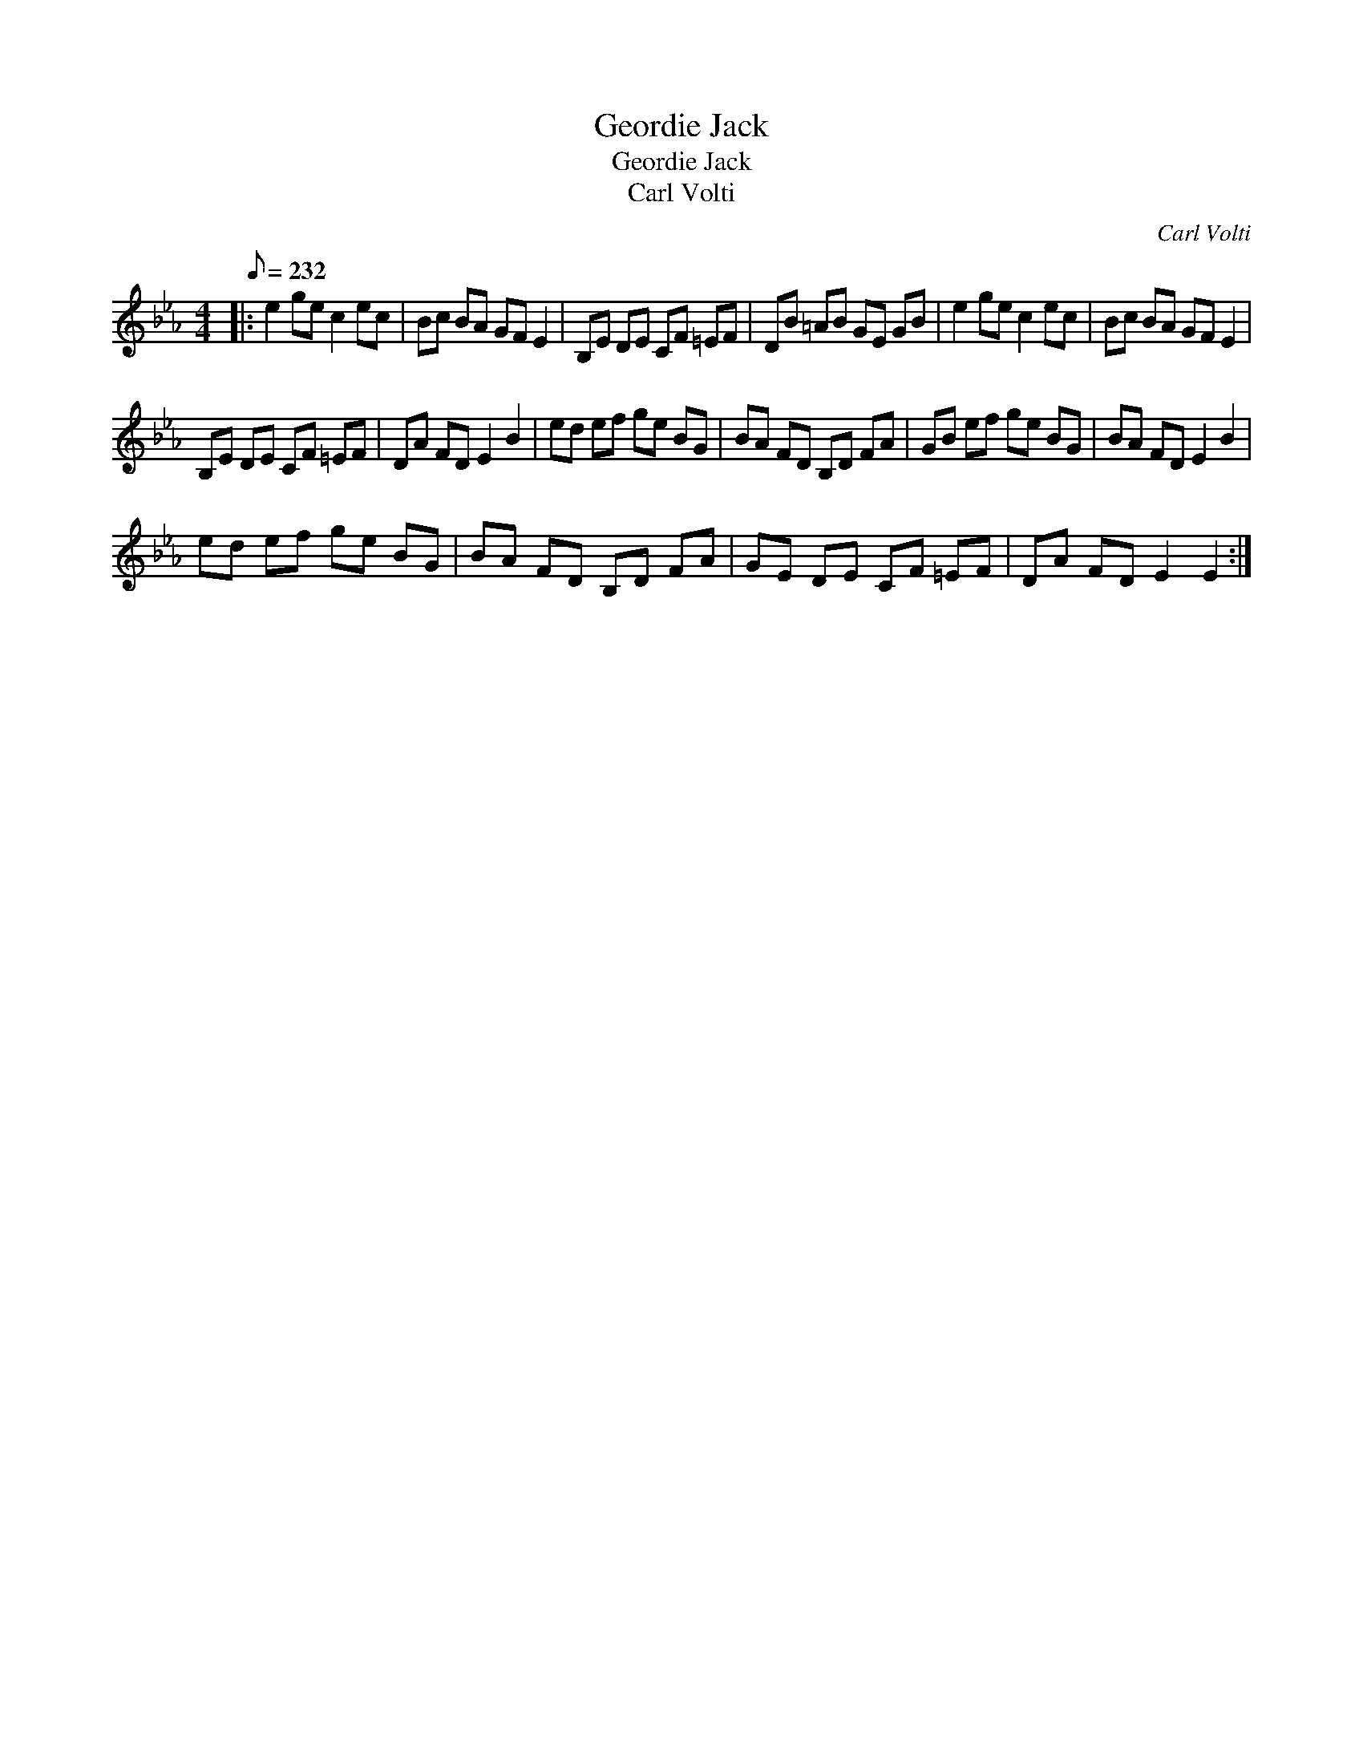 X:1
T:Geordie Jack
T:Geordie Jack
T:Carl Volti
C:Carl Volti
L:1/8
Q:1/8=232
M:4/4
K:Eb
V:1 treble 
V:1
|: e2 ge c2 ec | Bc BA GF E2 | B,E DE CF =EF | DB =AB GE GB | e2 ge c2 ec | Bc BA GF E2 | %6
 B,E DE CF =EF | DA FD E2 B2 | ed ef ge BG | BA FD B,D FA | GB ef ge BG | BA FD E2 B2 | %12
 ed ef ge BG | BA FD B,D FA | GE DE CF =EF | DA FD E2 E2 :| %16

